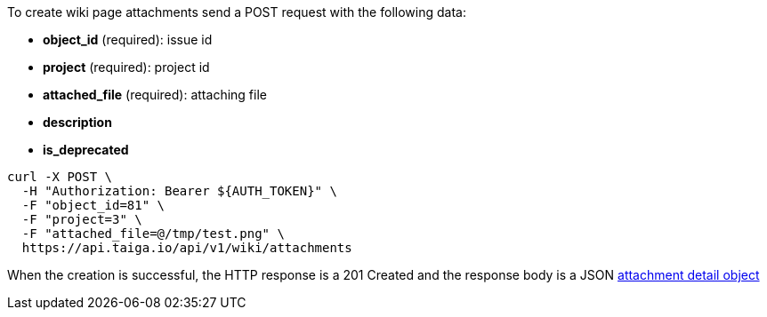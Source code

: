 To create wiki page attachments send a POST request with the following data:

- *object_id* (required): issue id
- *project* (required): project id
- *attached_file* (required): attaching file
- *description*
- *is_deprecated*


[source,bash]
----
curl -X POST \
  -H "Authorization: Bearer ${AUTH_TOKEN}" \
  -F "object_id=81" \
  -F "project=3" \
  -F "attached_file=@/tmp/test.png" \
  https://api.taiga.io/api/v1/wiki/attachments
----


When the creation is successful, the HTTP response is a 201 Created and the response body is a JSON link:#object-attachment-detail[attachment detail object]
